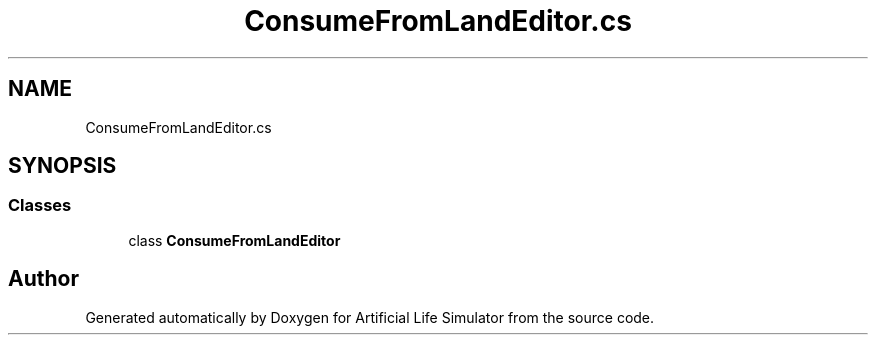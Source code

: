 .TH "ConsumeFromLandEditor.cs" 3 "Tue Mar 12 2019" "Artificial Life Simulator" \" -*- nroff -*-
.ad l
.nh
.SH NAME
ConsumeFromLandEditor.cs
.SH SYNOPSIS
.br
.PP
.SS "Classes"

.in +1c
.ti -1c
.RI "class \fBConsumeFromLandEditor\fP"
.br
.in -1c
.SH "Author"
.PP 
Generated automatically by Doxygen for Artificial Life Simulator from the source code\&.
